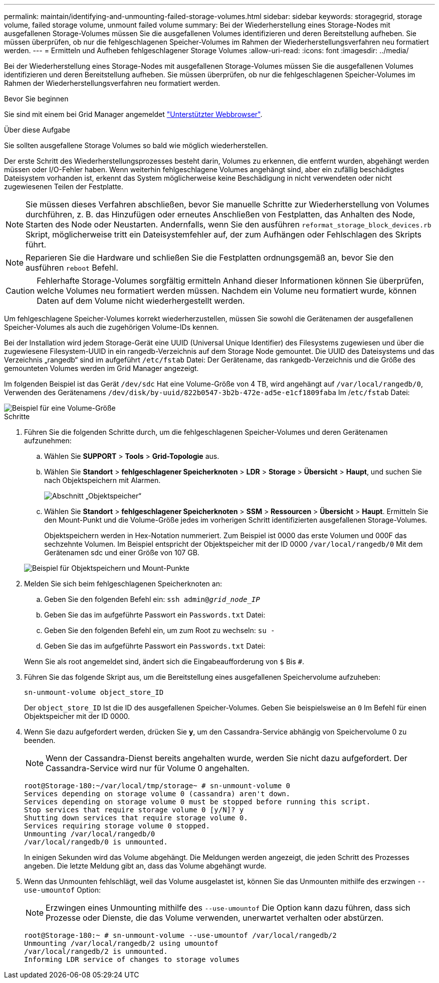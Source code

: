 ---
permalink: maintain/identifying-and-unmounting-failed-storage-volumes.html 
sidebar: sidebar 
keywords: storagegrid, storage volume, failed storage volume, unmount failed volume 
summary: Bei der Wiederherstellung eines Storage-Nodes mit ausgefallenen Storage-Volumes müssen Sie die ausgefallenen Volumes identifizieren und deren Bereitstellung aufheben. Sie müssen überprüfen, ob nur die fehlgeschlagenen Speicher-Volumes im Rahmen der Wiederherstellungsverfahren neu formatiert werden. 
---
= Ermitteln und Aufheben fehlgeschlagener Storage Volumes
:allow-uri-read: 
:icons: font
:imagesdir: ../media/


[role="lead"]
Bei der Wiederherstellung eines Storage-Nodes mit ausgefallenen Storage-Volumes müssen Sie die ausgefallenen Volumes identifizieren und deren Bereitstellung aufheben. Sie müssen überprüfen, ob nur die fehlgeschlagenen Speicher-Volumes im Rahmen der Wiederherstellungsverfahren neu formatiert werden.

.Bevor Sie beginnen
Sie sind mit einem bei Grid Manager angemeldet link:../admin/web-browser-requirements.html["Unterstützter Webbrowser"].

.Über diese Aufgabe
Sie sollten ausgefallene Storage Volumes so bald wie möglich wiederherstellen.

Der erste Schritt des Wiederherstellungsprozesses besteht darin, Volumes zu erkennen, die entfernt wurden, abgehängt werden müssen oder I/O-Fehler haben. Wenn weiterhin fehlgeschlagene Volumes angehängt sind, aber ein zufällig beschädigtes Dateisystem vorhanden ist, erkennt das System möglicherweise keine Beschädigung in nicht verwendeten oder nicht zugewiesenen Teilen der Festplatte.


NOTE: Sie müssen dieses Verfahren abschließen, bevor Sie manuelle Schritte zur Wiederherstellung von Volumes durchführen, z. B. das Hinzufügen oder erneutes Anschließen von Festplatten, das Anhalten des Node, Starten des Node oder Neustarten. Andernfalls, wenn Sie den ausführen `reformat_storage_block_devices.rb` Skript, möglicherweise tritt ein Dateisystemfehler auf, der zum Aufhängen oder Fehlschlagen des Skripts führt.


NOTE: Reparieren Sie die Hardware und schließen Sie die Festplatten ordnungsgemäß an, bevor Sie den ausführen `reboot` Befehl.


CAUTION: Fehlerhafte Storage-Volumes sorgfältig ermitteln Anhand dieser Informationen können Sie überprüfen, welche Volumes neu formatiert werden müssen. Nachdem ein Volume neu formatiert wurde, können Daten auf dem Volume nicht wiederhergestellt werden.

Um fehlgeschlagene Speicher-Volumes korrekt wiederherzustellen, müssen Sie sowohl die Gerätenamen der ausgefallenen Speicher-Volumes als auch die zugehörigen Volume-IDs kennen.

Bei der Installation wird jedem Storage-Gerät eine UUID (Universal Unique Identifier) des Filesystems zugewiesen und über die zugewiesene Filesystem-UUID in ein rangedb-Verzeichnis auf dem Storage Node gemountet. Die UUID des Dateisystems und das Verzeichnis „rangedb“ sind im aufgeführt `/etc/fstab` Datei: Der Gerätename, das rankgedb-Verzeichnis und die Größe des gemounteten Volumes werden im Grid Manager angezeigt.

Im folgenden Beispiel ist das Gerät `/dev/sdc` Hat eine Volume-Größe von 4 TB, wird angehängt auf `/var/local/rangedb/0`, Verwenden des Gerätenamens `/dev/disk/by-uuid/822b0547-3b2b-472e-ad5e-e1cf1809faba` Im /`etc/fstab` Datei:

image::../media/mounting_storage_devices.gif[Beispiel für eine Volume-Größe]

.Schritte
. Führen Sie die folgenden Schritte durch, um die fehlgeschlagenen Speicher-Volumes und deren Gerätenamen aufzunehmen:
+
.. Wählen Sie *SUPPORT* > *Tools* > *Grid-Topologie* aus.
.. Wählen Sie *Standort* > *fehlgeschlagener Speicherknoten* > *LDR* > *Storage* > *Übersicht* > *Haupt*, und suchen Sie nach Objektspeichern mit Alarmen.
+
image::../media/ldr_storage_object_stores.gif[Abschnitt „Objektspeicher“]

.. Wählen Sie *Standort* > *fehlgeschlagener Speicherknoten* > *SSM* > *Ressourcen* > *Übersicht* > *Haupt*. Ermitteln Sie den Mount-Punkt und die Volume-Größe jedes im vorherigen Schritt identifizierten ausgefallenen Storage-Volumes.
+
Objektspeichern werden in Hex-Notation nummeriert. Zum Beispiel ist 0000 das erste Volumen und 000F das sechzehnte Volumen. Im Beispiel entspricht der Objektspeicher mit der ID 0000 `/var/local/rangedb/0` Mit dem Gerätenamen sdc und einer Größe von 107 GB.

+
image::../media/ssm_storage_volumes.gif[Beispiel für Objektspeichern und Mount-Punkte]



. Melden Sie sich beim fehlgeschlagenen Speicherknoten an:
+
.. Geben Sie den folgenden Befehl ein: `ssh admin@_grid_node_IP_`
.. Geben Sie das im aufgeführte Passwort ein `Passwords.txt` Datei:
.. Geben Sie den folgenden Befehl ein, um zum Root zu wechseln: `su -`
.. Geben Sie das im aufgeführte Passwort ein `Passwords.txt` Datei:


+
Wenn Sie als root angemeldet sind, ändert sich die Eingabeaufforderung von `$` Bis `#`.

. Führen Sie das folgende Skript aus, um die Bereitstellung eines ausgefallenen Speichervolume aufzuheben:
+
`sn-unmount-volume object_store_ID`

+
Der `object_store_ID` Ist die ID des ausgefallenen Speicher-Volumes. Geben Sie beispielsweise an `0` Im Befehl für einen Objektspeicher mit der ID 0000.

. Wenn Sie dazu aufgefordert werden, drücken Sie *y*, um den Cassandra-Service abhängig von Speichervolume 0 zu beenden.
+

NOTE: Wenn der Cassandra-Dienst bereits angehalten wurde, werden Sie nicht dazu aufgefordert. Der Cassandra-Service wird nur für Volume 0 angehalten.

+
[listing]
----
root@Storage-180:~/var/local/tmp/storage~ # sn-unmount-volume 0
Services depending on storage volume 0 (cassandra) aren't down.
Services depending on storage volume 0 must be stopped before running this script.
Stop services that require storage volume 0 [y/N]? y
Shutting down services that require storage volume 0.
Services requiring storage volume 0 stopped.
Unmounting /var/local/rangedb/0
/var/local/rangedb/0 is unmounted.
----
+
In einigen Sekunden wird das Volume abgehängt. Die Meldungen werden angezeigt, die jeden Schritt des Prozesses angeben. Die letzte Meldung gibt an, dass das Volume abgehängt wurde.

. Wenn das Unmounten fehlschlägt, weil das Volume ausgelastet ist, können Sie das Unmounten mithilfe des erzwingen `--use-umountof` Option:
+

NOTE: Erzwingen eines Unmounting mithilfe des `--use-umountof` Die Option kann dazu führen, dass sich Prozesse oder Dienste, die das Volume verwenden, unerwartet verhalten oder abstürzen.

+
[listing]
----
root@Storage-180:~ # sn-unmount-volume --use-umountof /var/local/rangedb/2
Unmounting /var/local/rangedb/2 using umountof
/var/local/rangedb/2 is unmounted.
Informing LDR service of changes to storage volumes
----

